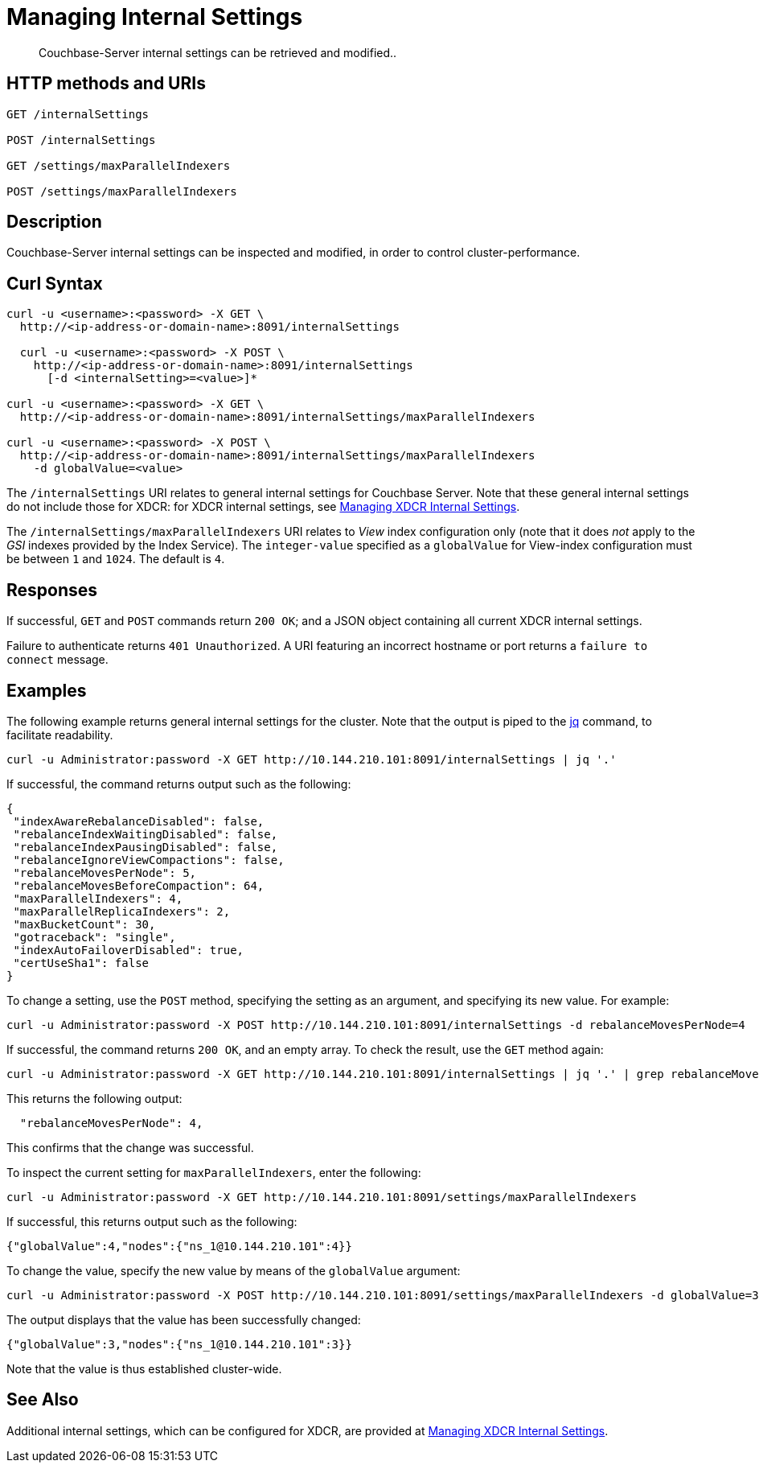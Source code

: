 = Managing Internal Settings
:description: Couchbase-Server internal settings can be retrieved and modified..
:page-topic-type: reference

[abstract]
{description}

== HTTP methods and URIs

----
GET /internalSettings

POST /internalSettings

GET /settings/maxParallelIndexers

POST /settings/maxParallelIndexers
----

== Description

Couchbase-Server internal settings can be inspected and modified, in order to control cluster-performance.

[#curl-syntax]
== Curl Syntax

----
curl -u <username>:<password> -X GET \
  http://<ip-address-or-domain-name>:8091/internalSettings

  curl -u <username>:<password> -X POST \
    http://<ip-address-or-domain-name>:8091/internalSettings
      [-d <internalSetting>=<value>]*

curl -u <username>:<password> -X GET \
  http://<ip-address-or-domain-name>:8091/internalSettings/maxParallelIndexers

curl -u <username>:<password> -X POST \
  http://<ip-address-or-domain-name>:8091/internalSettings/maxParallelIndexers
    -d globalValue=<value>
----

The `/internalSettings` URI relates to general internal settings for Couchbase Server.
Note that these general internal settings do not include those for XDCR: for XDCR internal settings, see xref:rest-api:rest-xdcr-internal-settings.adoc[Managing XDCR Internal Settings].

The `/internalSettings/maxParallelIndexers` URI relates to _View_ index configuration only (note that it does _not_ apply to the _GSI_ indexes provided by the Index Service).
The `integer-value` specified as a `globalValue` for View-index configuration must be between `1` and `1024`.
The default is `4`.

[#responses]
== Responses

If successful, `GET` and `POST` commands return `200 OK`; and a JSON object containing all current XDCR internal settings.

Failure to authenticate returns `401 Unauthorized`.
A URI featuring an incorrect hostname or port returns a `failure to connect` message.

[#examples]
== Examples

The following example returns general internal settings for the cluster.
Note that the output is piped to the https://stedolan.github.io/jq/[jq^] command, to facilitate readability.

----
curl -u Administrator:password -X GET http://10.144.210.101:8091/internalSettings | jq '.'
----

If successful, the command returns output such as the following:

----
{
 "indexAwareRebalanceDisabled": false,
 "rebalanceIndexWaitingDisabled": false,
 "rebalanceIndexPausingDisabled": false,
 "rebalanceIgnoreViewCompactions": false,
 "rebalanceMovesPerNode": 5,
 "rebalanceMovesBeforeCompaction": 64,
 "maxParallelIndexers": 4,
 "maxParallelReplicaIndexers": 2,
 "maxBucketCount": 30,
 "gotraceback": "single",
 "indexAutoFailoverDisabled": true,
 "certUseSha1": false
}
----

To change a setting, use the `POST` method, specifying the setting as an argument, and specifying its new value.
For example:

----
curl -u Administrator:password -X POST http://10.144.210.101:8091/internalSettings -d rebalanceMovesPerNode=4
----

If successful, the command returns `200 OK`, and an empty array.
To check the result, use the `GET` method again:

----
curl -u Administrator:password -X GET http://10.144.210.101:8091/internalSettings | jq '.' | grep rebalanceMovesPer
----

This returns the following output:

----
  "rebalanceMovesPerNode": 4,
----

This confirms that the change was successful.

To inspect the current setting for `maxParallelIndexers`, enter the following:

----
curl -u Administrator:password -X GET http://10.144.210.101:8091/settings/maxParallelIndexers
----

If successful, this returns output such as the following:

----
{"globalValue":4,"nodes":{"ns_1@10.144.210.101":4}}
----

To change the value, specify the new value by means of the `globalValue` argument:

----
curl -u Administrator:password -X POST http://10.144.210.101:8091/settings/maxParallelIndexers -d globalValue=3
----

The output displays that the value has been successfully changed:

----
{"globalValue":3,"nodes":{"ns_1@10.144.210.101":3}}
----

Note that the value is thus established cluster-wide.

[#see-also]
== See Also

Additional internal settings, which can be configured for XDCR, are provided at xref:rest-api:rest-xdcr-internal-settings.adoc[Managing XDCR Internal Settings].
